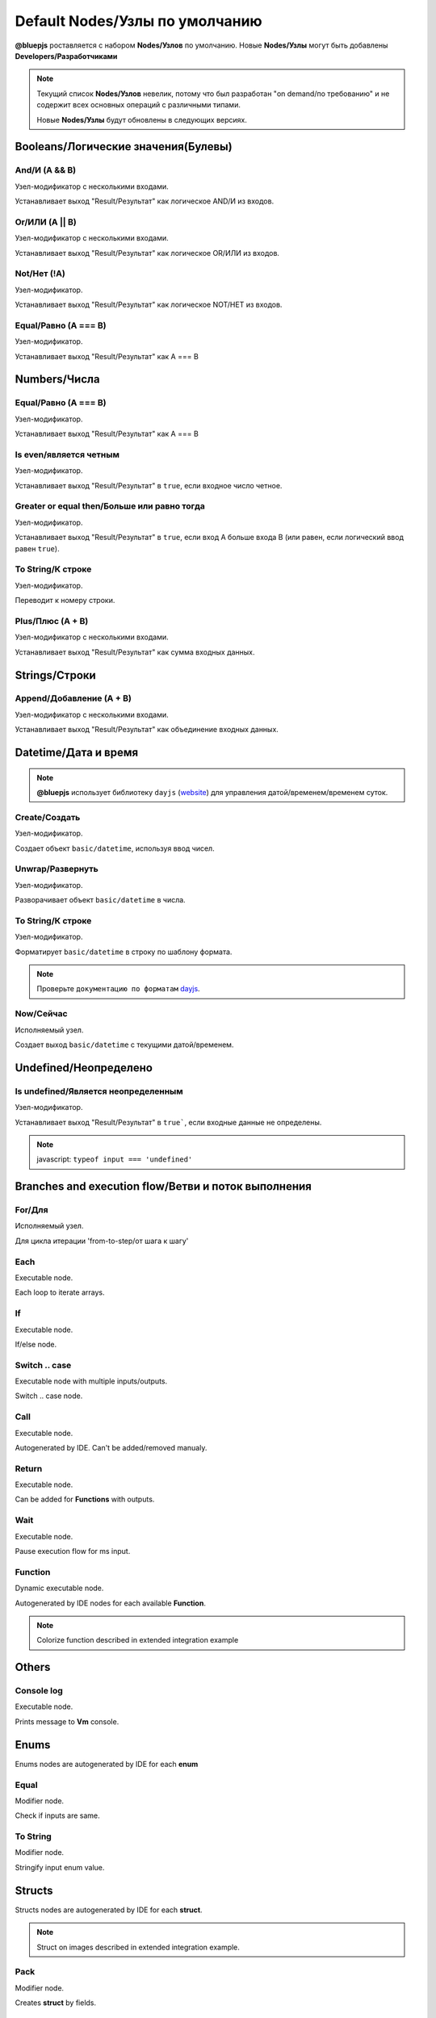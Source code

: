 Default Nodes/Узлы по умолчанию
===============================

**@bluepjs** роставляется с набором **Nodes/Узлов** по умолчанию. Новые **Nodes/Узлы** могут быть добавлены **Developers/Разработчиками**

.. note::

   Текущий список **Nodes/Узлов** невелик, потому что был разработан "on demand/по требованию" и не содержит всех основных операций с различными типами.

   Новые **Nodes/Узлы** будут обновлены в следующих версиях.

Booleans/Логические значения(Булевы)
------------------------------------

And/И (A && B)
~~~~~~~~~~~~

.. image:: ../_static/nodes/boolean-and-or.png
   :alt: boolean and

Узел-модификатор с несколькими входами.

Устанавливает выход "Result/Результат" как логическое AND/И из входов.

Or/ИЛИ (A || B)
~~~~~~~~~~~

.. image:: ../_static/nodes/boolean-and-or.png
   :alt: boolean or

Узел-модификатор с несколькими входами.

Устанавливает выход "Result/Результат" как логическое OR/ИЛИ из входов.

Not/Нет (!A)
~~~~~~~~

.. image:: ../_static/nodes/boolean-not.png
   :alt: boolean not

Узел-модификатор.

Устанавливает выход "Result/Результат" как логическое NOT/НЕТ из входов.

Equal/Равно (A === B)
~~~~~~~~~~~~~~~~~~~~~

.. image:: ../_static/nodes/boolean-eq.png
   :alt: boolean eq

Узел-модификатор.

Устанавливает выход "Result/Результат" как A === B

Numbers/Числа
-------------

Equal/Равно (A === B)
~~~~~~~~~~~~~~~~~~~~~

.. image:: ../_static/nodes/number-eq.png
   :alt: number eq

Узел-модификатор.

Устанавливает выход "Result/Результат" как A === B

Is even/является четным
~~~~~~~~~~~~~~~~~~~~~~~

.. image:: ../_static/nodes/number-is-even.png
   :alt: number is even

Узел-модификатор.

Устанавливает выход "Result/Результат" в ``true``, если входное число четное.

Greater or equal then/Больше или равно тогда
~~~~~~~~~~~~~~~~~~~~~~~~~~~~~~~~~~~~~~~~~~~~

.. image:: ../_static/nodes/number-gte.png
   :alt: number is greater or equal then

Узел-модификатор.

Устанавливает выход "Result/Результат" в ``true``, если вход A больше входа B (или равен, если логический ввод равен ``true``).

To String/К строке
~~~~~~~~~~~~~~~~~~

.. image:: ../_static/nodes/number-to-string.png
   :alt: number to string

Узел-модификатор.

Переводит к номеру строки.

Plus/Плюс (A + B)
~~~~~~~~~~~~~~~~~

.. image:: ../_static/nodes/number-plus.png
   :alt: number plus

Узел-модификатор с несколькими входами.

Устанавливает выход "Result/Результат" как сумма входных данных.

Strings/Строки
--------------

Append/Добавление (A + B)
~~~~~~~~~~~~~~~~~~~~~~~~~

.. image:: ../_static/nodes/string-append.png
   :alt: string append

Узел-модификатор с несколькими входами.

Устанавливает выход "Result/Результат" как объединение входных данных.

Datetime/Дата и время
---------------------

.. note::

   **@bluepjs** использует библиотеку ``dayjs`` (`website <https://day.js.org/>`_) для управления датой/временем/временем суток.

Create/Создать
~~~~~~~~~~~~~~

.. image:: ../_static/nodes/datetime-create.png
   :alt: datetime create

Узел-модификатор.

Создает объект ``basic/datetime``, используя ввод чисел.

Unwrap/Развернуть
~~~~~~~~~~~~~~~~~

.. image:: ../_static/nodes/datetime-unwrap.png
   :alt: datetime unwrap

Узел-модификатор.

Разворачивает объект ``basic/datetime`` в числа.

To String/К строке
~~~~~~~~~~~~~~~~~~

.. image:: ../_static/nodes/datetime-to-string.png
   :alt: datetime to string

Узел-модификатор.

Форматирует ``basic/datetime`` в строку по шаблону формата.

.. note::

   Проверьте ``документацию по форматам`` `dayjs <https://day.js.org/docs/en/display/format>`_.

Now/Сейчас
~~~~~~~~~~

.. image:: ../_static/nodes/datetime-now.png
   :alt: datetime now

Исполняемый узел.

Создает выход ``basic/datetime`` с текущими датой/временем.

Undefined/Неопределено
----------------------

Is undefined/Является неопределенным
~~~~~~~~~~~~~~~~~~~~~~~~~~~~~~~~~~~~

.. image:: ../_static/nodes/undefined-is.png
   :alt: is undefined

Узел-модификатор.

Устанавливает выход "Result/Результат" в ``true```, если входные данные не определены.

.. note::

   javascript: ``typeof input === 'undefined'``

Branches and execution flow/Ветви и поток выполнения
----------------------------------------------------

For/Для
~~~~~~~

.. image:: ../_static/nodes/flow-for.png
   :alt: for loop

Исполняемый узел.

Для цикла итерации 'from-to-step/от шага к шагу'

Each
~~~~

.. image:: ../_static/nodes/flow-each.png
   :alt: each loop

Executable node.

Each loop to iterate arrays.

If
~~

.. image:: ../_static/nodes/flow-if.png
   :alt: if/else node

Executable node.

If/else node.

Switch .. case
~~~~~~~~~~~~~~

.. image:: ../_static/nodes/flow-switch.png
   :alt: switch .. case

Executable node with multiple inputs/outputs.

Switch .. case node.

Call
~~~~

.. image:: ../_static/user-blueprint-call-node.png
   :alt: Call Node example

Executable node.

Autogenerated by IDE. Can't be added/removed manualy.

Return
~~~~~~

.. image:: ../_static/user-blueprint-return-node.png
   :alt: Return Node example

Executable node.

Can be added for **Functions** with outputs.

Wait
~~~~

.. image:: ../_static/nodes/flow-wait.png
   :alt: wait

Executable node.

Pause execution flow for ms input.

Function
~~~~~~~~

.. image:: ../_static/nodes/flow-function.png
   :alt: function example

Dynamic executable node.

Autogenerated by IDE nodes for each available **Function**.

.. note::

   Colorize function described in extended integration example

Others
------

Console log
~~~~~~~~~~~

.. image:: ../_static/nodes/console-log.png
   :alt: console log

Executable node.

Prints message to **Vm** console.

Enums
-----

Enums nodes are autogenerated by IDE for each **enum**

Equal
~~~~~

.. image:: ../_static/nodes/enum-eq.png
   :alt: enum equal

Modifier node.

Check if inputs are same.

To String
~~~~~~~~~

.. image:: ../_static/nodes/enum-to-string.png
   :alt: enum to string

Modifier node.

Stringify input enum value.

Structs
-------

Structs nodes are autogenerated by IDE for each **struct**.

.. note::

   Struct on images described in extended integration example.

Pack
~~~~

.. image:: ../_static/nodes/struct-pack.png
   :alt: struct pack

Modifier node.

Creates **struct** by fields.

Unpack
~~~~~~

.. image:: ../_static/nodes/struct-unpack.png
   :alt: struct unpack

Modifier node.

Unpack **struct** by fields.

To Object
~~~~~~~~~

.. image:: ../_static/nodes/struct-to-object.png
   :alt: struct to object

Modifier node.

Convert type from struct type to ``basic/object`` (javascript object)

From Object
~~~~~~~~~~~

.. image:: ../_static/nodes/struct-from-object.png
   :alt: struct from object

Modifier node.

Convert type from ``basic/object`` (javascript object) to **struct** type.

Function inputs/outputs/variables, class properties
---------------------------------------------------

For any **Function** (simple function, event function, class constructor or method) there are autogenerated by IDE getters and setters **Nodes**.

Generating depends on variable context and access for class properties.

Get
~~~

Get **Function** variable:

.. image:: ../_static/nodes/get-variable.png
   :alt: get function variable

Get **Class** property:

.. image:: ../_static/nodes/get-property.png
   :alt: get class property

Getter node.

Get required variable/property. For **Classes** takes object of class to modify.

Set
~~~

Set **Function** variable:

.. image:: ../_static/nodes/set-variable.png
   :alt: set function variable

Set **Class** property:

.. image:: ../_static/nodes/set-property.png
   :alt: set class property

Executable node.

Set required variable/property. For **Classes** takes object of class to modify.

Classes
-------

Classes **Nodes** are autogenerated by **Classes** and **Actors**.

This
~~~~

.. image:: ../_static/nodes/class-this.png
   :alt: class this

Getter node.

Exists only in **Class** methods and constructor blueprints. Returns "this" pointer of object.

Cast to
~~~~~~~

.. image:: ../_static/nodes/class-cast-to.png
   :alt: class this

Modifier node.

Exists only when some **Classes** **Inheritance** is found. Convers object type from parent type to child type.

New
~~~

.. image:: ../_static/nodes/class-new.png
   :alt: class new

Executalbe dynamic node.

Exists only when some **Classes** exists. Creates new object of class. **Node** inputs are autogenerated by selected constructor inputs.

Constructor
~~~~~~~~~~~

.. image:: ../_static/nodes/class-constructor.png
   :alt: class constructor

Executalbe dynamic node.

Exists only when some **Classes** **Inheritance** exists in child classes constructors. Allows call (or not) parent class constructors.

.. note::

   Example image demostractes "Demo class 2" constructor. "Demo class 2" defined as extends from "Demo Class 1".

Method
~~~~~~

.. image:: ../_static/nodes/class-method.png
   :alt: class method

Executalbe dynamic node.

Autogenerated by IDE for **Classes**/**Actors** methods with accesibility checking (public/protected/private/...). Takes object to use as input.

.. note::

   Colorize function described in extended integration example
